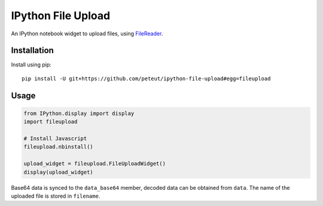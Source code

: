 IPython File Upload
===================

.. image:: https://img.shields.io/pypi/v/fileupload.svg
    :target https://pypi.python.org/pypi/fileupload/
    :alt: Latest Version

.. image:: https://img.shields.io/pypi/dm/fileupload.svg
    :target: https://pypi.python.org/pypi/fileupload/
    :alt: Downloads

An IPython notebook widget to upload files, using FileReader_.

Installation
------------

Install using pip::

    pip install -U git+https://github.com/peteut/ipython-file-upload#egg=fileupload

Usage
-----

.. code-block:: python

    from IPython.display import display
    import fileupload

    # Install Javascript
    fileupload.nbinstall()

    upload_widget = fileupload.FileUploadWidget()
    display(upload_widget)

Base64 data is synced to the ``data_base64``  member, decoded data can be
obtained from ``data``.
The name of the uploaded file is stored in ``filename``.

.. _FileReader: https://developer.mozilla.org/en-US/docs/Web/API/FileReader
